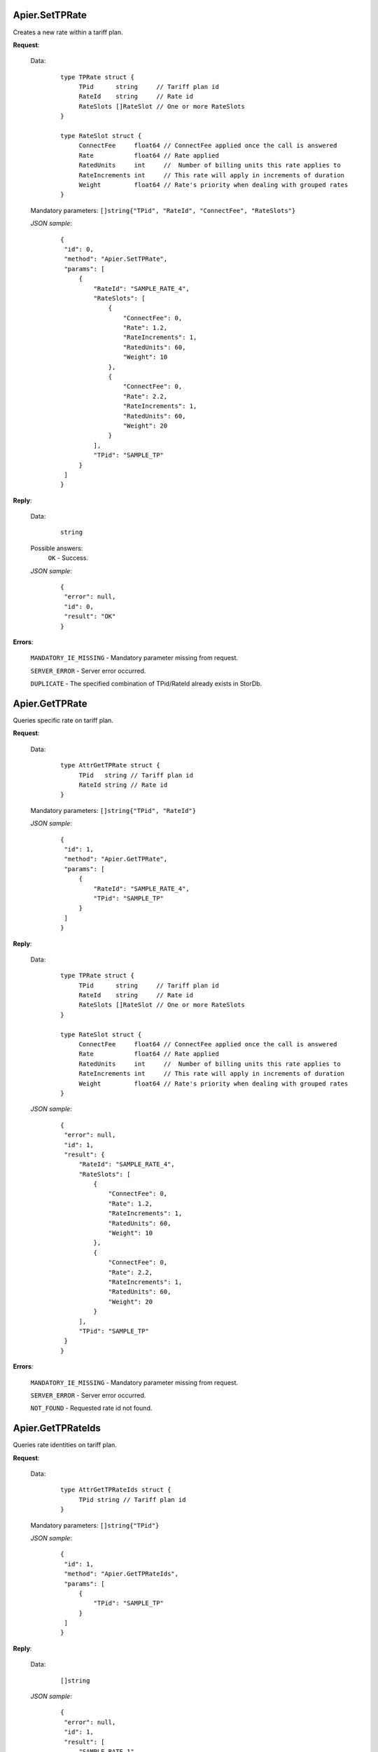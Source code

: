 Apier.SetTPRate
+++++++++++++++

Creates a new rate within a tariff plan.

**Request**:

 Data:
  ::

   type TPRate struct {
	TPid      string     // Tariff plan id
	RateId    string     // Rate id
	RateSlots []RateSlot // One or more RateSlots
   }

   type RateSlot struct {
	ConnectFee     float64 // ConnectFee applied once the call is answered
	Rate           float64 // Rate applied
	RatedUnits     int     //  Number of billing units this rate applies to
	RateIncrements int     // This rate will apply in increments of duration
	Weight         float64 // Rate's priority when dealing with grouped rates
   }

 Mandatory parameters: ``[]string{"TPid", "RateId", "ConnectFee", "RateSlots"}``

 *JSON sample*:
  ::

   {
    "id": 0, 
    "method": "Apier.SetTPRate", 
    "params": [
        {
            "RateId": "SAMPLE_RATE_4", 
            "RateSlots": [
                {
                    "ConnectFee": 0, 
                    "Rate": 1.2, 
                    "RateIncrements": 1, 
                    "RatedUnits": 60, 
                    "Weight": 10
                }, 
                {
                    "ConnectFee": 0, 
                    "Rate": 2.2, 
                    "RateIncrements": 1, 
                    "RatedUnits": 60, 
                    "Weight": 20
                }
            ], 
            "TPid": "SAMPLE_TP"
        }
    ]
   }

**Reply**:

 Data:
  ::

   string

 Possible answers:
  ``OK`` - Success.

 *JSON sample*:
  ::

   {
    "error": null, 
    "id": 0, 
    "result": "OK"
   }

**Errors**:

 ``MANDATORY_IE_MISSING`` - Mandatory parameter missing from request.

 ``SERVER_ERROR`` - Server error occurred.

 ``DUPLICATE`` - The specified combination of TPid/RateId already exists in StorDb.


Apier.GetTPRate
+++++++++++++++

Queries specific rate on tariff plan.

**Request**:

 Data:
  ::

   type AttrGetTPRate struct {
	TPid   string // Tariff plan id
	RateId string // Rate id
   }

 Mandatory parameters: ``[]string{"TPid", "RateId"}``

 *JSON sample*:
  ::

   {
    "id": 1, 
    "method": "Apier.GetTPRate", 
    "params": [
        {
            "RateId": "SAMPLE_RATE_4", 
            "TPid": "SAMPLE_TP"
        }
    ]
   }
   
**Reply**:

 Data:
  ::

   type TPRate struct {
	TPid      string     // Tariff plan id
	RateId    string     // Rate id
	RateSlots []RateSlot // One or more RateSlots
   }

   type RateSlot struct {
	ConnectFee     float64 // ConnectFee applied once the call is answered
	Rate           float64 // Rate applied
	RatedUnits     int     //  Number of billing units this rate applies to
	RateIncrements int     // This rate will apply in increments of duration
	Weight         float64 // Rate's priority when dealing with grouped rates
   }

 *JSON sample*:
  ::

   {
    "error": null, 
    "id": 1, 
    "result": {
        "RateId": "SAMPLE_RATE_4", 
        "RateSlots": [
            {
                "ConnectFee": 0, 
                "Rate": 1.2, 
                "RateIncrements": 1, 
                "RatedUnits": 60, 
                "Weight": 10
            }, 
            {
                "ConnectFee": 0, 
                "Rate": 2.2, 
                "RateIncrements": 1, 
                "RatedUnits": 60, 
                "Weight": 20
            }
        ], 
        "TPid": "SAMPLE_TP"
    }
   }

**Errors**:

 ``MANDATORY_IE_MISSING`` - Mandatory parameter missing from request.

 ``SERVER_ERROR`` - Server error occurred.

 ``NOT_FOUND`` - Requested rate id not found.


Apier.GetTPRateIds
++++++++++++++++++

Queries rate identities on tariff plan.

**Request**:

 Data:
  ::

   type AttrGetTPRateIds struct {
	TPid string // Tariff plan id
   }

 Mandatory parameters: ``[]string{"TPid"}``

 *JSON sample*:
  ::

   {
    "id": 1, 
    "method": "Apier.GetTPRateIds", 
    "params": [
        {
            "TPid": "SAMPLE_TP"
        }
    ]
   }

**Reply**:

 Data:
  ::

   []string

 *JSON sample*:
  ::

   {
    "error": null, 
    "id": 1, 
    "result": [
        "SAMPLE_RATE_1", 
        "SAMPLE_RATE_2", 
        "SAMPLE_RATE_3", 
        "SAMPLE_RATE_4"
    ]
   }

**Errors**:

 ``MANDATORY_IE_MISSING`` - Mandatory parameter missing from request.

 ``SERVER_ERROR`` - Server error occurred.

 ``NOT_FOUND`` - Requested tariff plan not found.


